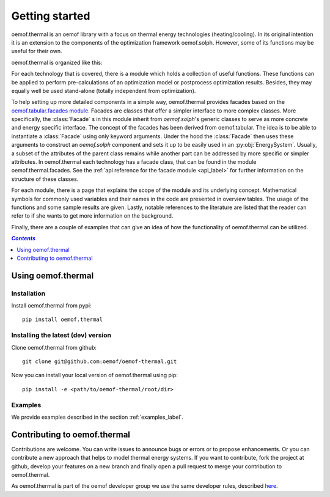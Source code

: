 .. _getting_started_label:

~~~~~~~~~~~~~~~
Getting started
~~~~~~~~~~~~~~~

oemof.thermal is an oemof library with a focus on thermal energy technologies (heating/cooling).
In its original intention it is an extension to the components of the optimization framework
oemof.solph. However, some of its functions may be useful for their own.

oemof.thermal is organized like this:

For each technology that is covered, there is a module which holds a collection of useful functions.
These functions can be applied to perform pre-calculations of an optimization model or postprocess
optimization results. Besides, they may equally well be used stand-alone (totally independent from
optimization).

To help setting up more detailed components in a simple way, oemof.thermal provides facades based on the
`oemof.tabular.facades module <https://oemof-tabular.readthedocs.io/en/stable/reference/oemof.tabular.html>`_.
Facades are classes that offer a simpler interface to more complex classes. More specifically, the :class:`Facade` s
in this module inherit from `oemof.solph`'s generic classes to serve as more concrete and energy specific interface.
The concept of the facades has been derived from oemof.tabular. The idea is to be able to
instantiate a :class:`Facade` using only keyword arguments. Under the hood the :class:`Facade` then
uses these arguments to construct an `oemof.solph` component and sets it up to be easily used in an
:py:obj:`EnergySystem`. Usually, a subset of the attributes of the parent class remains while another
part can be addressed by more specific or simpler attributes. In oemof.thermal each technology has a facade class,
that can be found in the module oemof.thermal.facades. See the
:ref:`api reference for the facade module <api_label>` for further information on the structure of
these classes.

For each module, there is a page that explains the scope of the module and its underlying concept.
Mathematical symbols for commonly used variables and their names in the code are presented in
overview tables. The usage of the functions and some sample results are given. Lastly, notable
references to the literature are listed that the reader can refer to if she wants to get more
information on the background.

Finally, there are a couple of examples that can give an idea of how the functionality of
oemof.thermal can be utilized.

.. contents:: `Contents`
    :depth: 1
    :local:
    :backlinks: top

Using oemof.thermal
===================

Installation
------------

Install oemof.thermal from pypi:

::

    pip install oemof.thermal

Installing the latest (dev) version
-----------------------------------

Clone oemof.thermal from github:

::

    git clone git@github.com:oemof/oemof-thermal.git


Now you can install your local version of oemof.thermal using pip:

::

    pip install -e <path/to/oemof-thermal/root/dir>

Examples
--------

We provide examples described in the section :ref:`examples_label`.


Contributing to oemof.thermal
=============================

Contributions are welcome. You can write issues to announce bugs or errors or to propose
enhancements. Or you can contribute a new approach that helps to model thermal energy
systems. If you want to contribute, fork the project at github, develop your features on a new
branch and finally open a pull request to merge your contribution to oemof.thermal.

As oemof.thermal is part of the oemof developer group we use the same developer rules, described
`here <http://oemof.readthedocs.io/en/stable/developing_oemof.html>`_.
